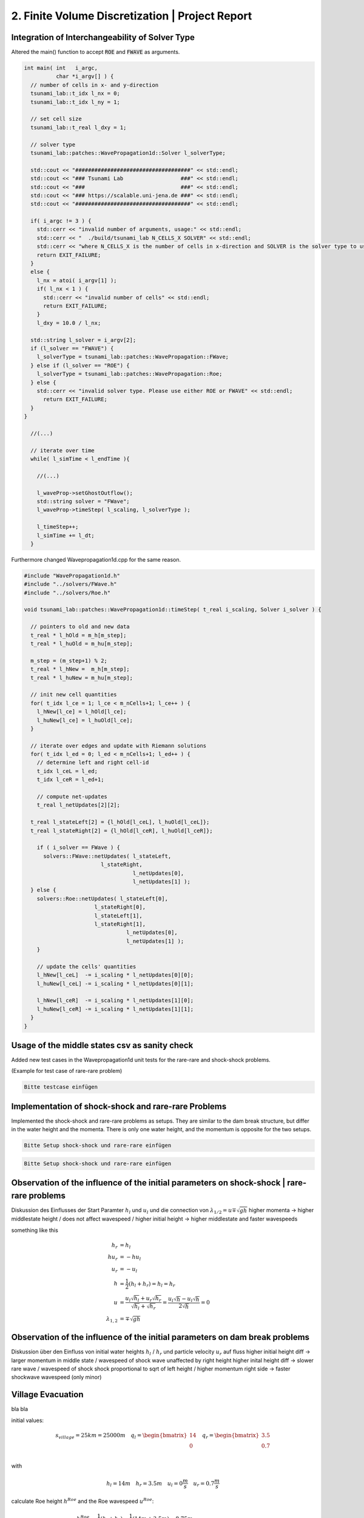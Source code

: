 2. Finite Volume Discretization | Project Report
================================================

Integration of Interchangeability of Solver Type
------------------------------------------------

Altered the main() function to accept :code:`ROE` and :code:`FWAVE` as arguments.

.. code-block:: c++

  int main( int   i_argc,
            char *i_argv[] ) {
    // number of cells in x- and y-direction
    tsunami_lab::t_idx l_nx = 0;
    tsunami_lab::t_idx l_ny = 1;

    // set cell size
    tsunami_lab::t_real l_dxy = 1;

    // solver type
    tsunami_lab::patches::WavePropagation1d::Solver l_solverType;

    std::cout << "####################################" << std::endl;
    std::cout << "### Tsunami Lab                  ###" << std::endl;
    std::cout << "###                              ###" << std::endl;
    std::cout << "### https://scalable.uni-jena.de ###" << std::endl;
    std::cout << "####################################" << std::endl;

    if( i_argc != 3 ) {
      std::cerr << "invalid number of arguments, usage:" << std::endl;
      std::cerr << "  ./build/tsunami_lab N_CELLS_X SOLVER" << std::endl;
      std::cerr << "where N_CELLS_X is the number of cells in x-direction and SOLVER is the solver type to use." << std::endl;
      return EXIT_FAILURE;
    }
    else {
      l_nx = atoi( i_argv[1] );
      if( l_nx < 1 ) {
        std::cerr << "invalid number of cells" << std::endl;
        return EXIT_FAILURE;
      }
      l_dxy = 10.0 / l_nx;

    std::string l_solver = i_argv[2];
    if (l_solver == "FWAVE") {
      l_solverType = tsunami_lab::patches::WavePropagation::FWave;
    } else if (l_solver == "ROE") {
      l_solverType = tsunami_lab::patches::WavePropagation::Roe;
    } else {
      std::cerr << "invalid solver type. Please use either ROE or FWAVE" << std::endl;
        return EXIT_FAILURE;
    }
  }
    
    //(...)

    // iterate over time
    while( l_simTime < l_endTime ){
      
      //(...)
      
      l_waveProp->setGhostOutflow();
      std::string solver = "FWave";
      l_waveProp->timeStep( l_scaling, l_solverType );

      l_timeStep++;
      l_simTime += l_dt;
    }


Furthermore changed Wavepropagation1d.cpp for the same reason.

.. code-block:: c++

  #include "WavePropagation1d.h"
  #include "../solvers/FWave.h"
  #include "../solvers/Roe.h"
  
  void tsunami_lab::patches::WavePropagation1d::timeStep( t_real i_scaling, Solver i_solver ) {
    
    // pointers to old and new data
    t_real * l_hOld = m_h[m_step];
    t_real * l_huOld = m_hu[m_step];

    m_step = (m_step+1) % 2;
    t_real * l_hNew =  m_h[m_step];
    t_real * l_huNew = m_hu[m_step];

    // init new cell quantities
    for( t_idx l_ce = 1; l_ce < m_nCells+1; l_ce++ ) {
      l_hNew[l_ce] = l_hOld[l_ce];
      l_huNew[l_ce] = l_huOld[l_ce];
    }

    // iterate over edges and update with Riemann solutions
    for( t_idx l_ed = 0; l_ed < m_nCells+1; l_ed++ ) {
      // determine left and right cell-id
      t_idx l_ceL = l_ed;
      t_idx l_ceR = l_ed+1;

      // compute net-updates
      t_real l_netUpdates[2][2];
    
    t_real l_stateLeft[2] = {l_hOld[l_ceL], l_huOld[l_ceL]};
    t_real l_stateRight[2] = {l_hOld[l_ceR], l_huOld[l_ceR]};

      if ( i_solver == FWave ) {
        solvers::FWave::netUpdates( l_stateLeft, 
                          l_stateRight, 
                                    l_netUpdates[0],
                                    l_netUpdates[1] );
    } else {
      solvers::Roe::netUpdates( l_stateLeft[0], 
                        l_stateRight[0], 
                        l_stateLeft[1], 
                        l_stateRight[1], 
                                  l_netUpdates[0],
                                  l_netUpdates[1] );
      }

      // update the cells' quantities
      l_hNew[l_ceL]  -= i_scaling * l_netUpdates[0][0];
      l_huNew[l_ceL] -= i_scaling * l_netUpdates[0][1];

      l_hNew[l_ceR]  -= i_scaling * l_netUpdates[1][0];
      l_huNew[l_ceR] -= i_scaling * l_netUpdates[1][1];
    }
  }

Usage of the middle states csv as sanity check
----------------------------------------------

Added new test cases in the Wavepropagation1d unit tests for the rare-rare and shock-shock problems.

(Example for test case of rare-rare problem)

.. code-block:: c++

   Bitte testcase einfügen

Implementation of shock-shock and rare-rare Problems
----------------------------------------------------

Implemented the shock-shock and rare-rare problems as setups. They are similar to the dam break structure, but differ in the water height and the momenta. 
There is only one water height, and the momentum is opposite for the two setups.

.. code-block:: c++

  Bitte Setup shock-shock und rare-rare einfügen

.. code-block:: c++

   Bitte Setup shock-shock und rare-rare einfügen

Observation of the influence of the initial parameters on shock-shock | rare-rare problems
------------------------------------------------------------------------------------------

Diskussion des Einflusses der Start Paramter :math:`h_l` und  :math:`u_l` und die connection von :math:`\lambda_{1/2} = u \mp \sqrt{gh}`
higher momenta -> higher middlestate height / does not affect wavespeed / higher initial height -> higher middlestate and faster wavespeeds 

something like this

.. math::
  h_r &= h_l \\
  hu_r &= -hu_l \\
  u_r &= -u_l \\
  h &= \frac{1}{2}(h_l+h_r) = h_l = h_r \\
  u &= \frac{u_l \sqrt{h_l} + u_r \sqrt{h_r}}{\sqrt{h_l}+\sqrt{h_r}} = \frac{u_l \sqrt{h} - u_l \sqrt{h}}{2\sqrt{h}} = 0 \\
  \lambda_{1,2} &= \mp \sqrt{gh}

Observation of the influence of the initial parameters on dam break problems
----------------------------------------------------------------------------

Diskussion über den Einfluss von initial water heights :math:`h_l` / :math:`h_r` und particle velocity :math:`u_r` auf fluss
higher initial height diff -> larger momentum in middle state / wavespeed of shock wave unaffected by right height  
higher inital height diff -> slower rare wave / wavespeed of shock shock proportional to sqrt of left height / higher momentum right side -> faster shockwave wavespeed (only minor)


Village Evacuation 
------------------

bla bla

initial values:

.. math::

  s_{village} = 25km = 25000m\quad q_l = \begin{bmatrix} 14 \\ 0 \end{bmatrix}\quad q_r = \begin{bmatrix} 3.5 \\ 0.7 \end{bmatrix}\\

with

.. math::

  h_l = 14m\quad h_r = 3.5m\quad u_l = 0 \frac{m}{s}\quad u_r = 0.7 \frac{m}{s}

calculate Roe height :math:`h^{Roe}` and the Roe wavespeed :math:`u^{Roe}`:

.. math::

  h^{Roe} &= \frac{1}{2} (h_l + h_r) = \frac{1}{2} (14m + 3.5m) = 8.75 m \\
  u^{Roe} &= \frac{u_l \sqrt{h_l} + u_r \sqrt{h_r}}{\sqrt{h_l}+\sqrt{h_r}} = \frac{0 \frac{m}{s} \cdot \sqrt{14m} + 0.7 \frac{m}{s} \cdot \sqrt{3.5m}}{\sqrt{14m}+\sqrt{3.5m}} = 0.23333 \frac{m}{s}\\

now use :math:`h^{Roe}` and :math:`u^{Roe}` to calculate :math:`\lambda_r^{Roe}`:

.. math::

  \lambda_r^{Roe} = u^{Roe} + \sqrt{gh^{Roe}} = 0.23333\frac{m}{s} + \sqrt{9.80665\frac{m}{s^2} \cdot 8.75m} = 9.49660 \frac{m}{s} \\

and finally calculate the time left for evacuation of the village :math:`t_{evacuation}`:

.. math::

  t_{evacuation} = \frac{s_{village}}{\lambda_r^{Roe}} = \frac{25000m}{9.49660 \frac{m}{s}} = 2.632,52 s = 43.88 min


Individual Member Contributions
--------------------------------

Marek Sommerfeld: implementation of Solver interchangeability

Moritz Rätz: Wrote Unit test and Project Report


